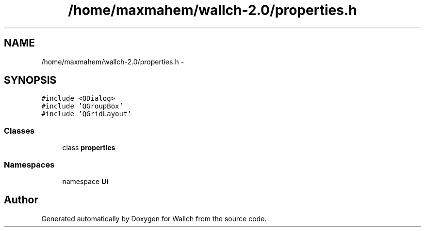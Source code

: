 .TH "/home/maxmahem/wallch-2.0/properties.h" 3 "Wed Aug 31 2011" "Version 2.1" "Wallch" \" -*- nroff -*-
.ad l
.nh
.SH NAME
/home/maxmahem/wallch-2.0/properties.h \- 
.SH SYNOPSIS
.br
.PP
\fC#include <QDialog>\fP
.br
\fC#include 'QGroupBox'\fP
.br
\fC#include 'QGridLayout'\fP
.br

.SS "Classes"

.in +1c
.ti -1c
.RI "class \fBproperties\fP"
.br
.in -1c
.SS "Namespaces"

.in +1c
.ti -1c
.RI "namespace \fBUi\fP"
.br
.in -1c
.SH "Author"
.PP 
Generated automatically by Doxygen for Wallch from the source code.
